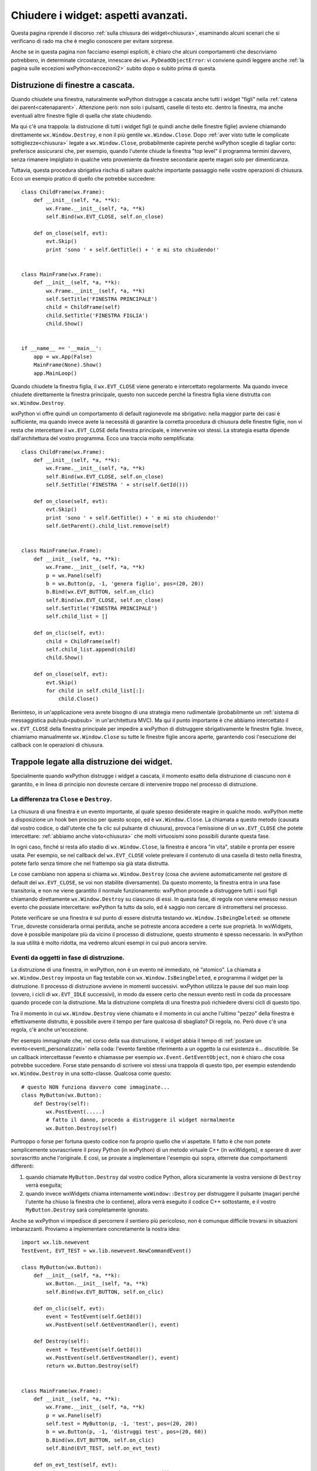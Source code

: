 .. _chiusura_avanzata:

.. index::
   single: wx.EVT_CLOSE
   single: eventi; wx.EVT_CLOSE
   single: wx.Window; Close
   single: wx.Window; Destroy
   single: chiusura; wx.Window.Close
   single: chiusura; wx.Window.Destroy
   single: chiusura; di finestre a cascata


Chiudere i widget: aspetti avanzati.
====================================

Questa pagina riprende il discorso :ref:`sulla chiusura dei widget<chiusura>`, esaminando alcuni scenari che si verificano di rado ma che è meglio conoscere per evitare sorprese. 

Anche se in questa pagina non facciamo esempi espliciti, è chiaro che alcuni comportamenti che descriviamo potrebbero, in determinate circostanze, innescare dei ``wx.PyDeadObjectError``: vi conviene quindi leggere anche :ref:`la pagina sulle eccezioni wxPython<eccezioni2>` subito dopo o subito prima di questa. 


Distruzione di finestre a cascata.
----------------------------------

Quando chiudete una finestra, naturalmente wxPython distrugge a cascata anche tutti i widget "figli" nella :ref:`catena dei parent<catenaparent>`. Attenzione però: non solo i pulsanti, caselle di testo etc. dentro la finestra, ma anche eventuali altre finestre figlie di quella che state chiudendo. 

Ma qui c'è una trappola: la distruzione di tutti i widget figli (e quindi anche delle finestre figlie) avviene chiamando direttamente ``wx.Window.Destroy``, e non il più gentile ``wx.Window.Close``. Dopo :ref:`aver visto tutte le complicate sottigliezze<chiusura>` legate a ``wx.Window.Close``, probabilmente capirete perché wxPython sceglie di tagliar corto: preferisce assicurarsi che, per esempio, quando l'utente chiude la finestra "top level" il programma termini davvero, senza rimanere impigliato in qualche veto proveniente da finestre secondarie aperte magari solo per dimenticanza. 

Tuttavia, questa procedura sbrigativa rischia di saltare qualche importante passaggio nelle vostre operazioni di chiusura. Ecco un esempio pratico di quello che potrebbe succedere::

    class ChildFrame(wx.Frame):
        def __init__(self, *a, **k):
            wx.Frame.__init__(self, *a, **k)
            self.Bind(wx.EVT_CLOSE, self.on_close)

        def on_close(self, evt):
            evt.Skip()
            print 'sono ' + self.GetTitle() + ' e mi sto chiudendo!'


    class MainFrame(wx.Frame):
        def __init__(self, *a, **k):
            wx.Frame.__init__(self, *a, **k)
            self.SetTitle('FINESTRA PRINCIPALE')
            child = ChildFrame(self)
            child.SetTitle('FINESTRA FIGLIA')
            child.Show()


    if __name__ == '__main__':
        app = wx.App(False)
        MainFrame(None).Show()
        app.MainLoop()

Quando chiudete la finestra figlia, il ``wx.EVT_CLOSE`` viene generato e intercettato regolarmente. Ma quando invece chiudete direttamente la finestra principale, questo non succede perché la finestra figlia viene distrutta con ``wx.Window.Destroy``. 

wxPython vi offre quindi un comportamento di default ragionevole ma sbrigativo: nella maggior parte dei casi è sufficiente, ma quando invece avete la necessità di garantire la corretta procedura di chiusura delle finestre figlie, non vi resta che intercettare il ``wx.EVT_CLOSE`` della finestra principale, e intervenire voi stessi. La strategia esatta dipende dall'architettura del vostro programma. Ecco una traccia molto semplificata::

    class ChildFrame(wx.Frame):
        def __init__(self, *a, **k):
            wx.Frame.__init__(self, *a, **k)
            self.Bind(wx.EVT_CLOSE, self.on_close)
            self.SetTitle('FINESTRA ' + str(self.GetId()))

        def on_close(self, evt):
            evt.Skip()
            print 'sono ' + self.GetTitle() + ' e mi sto chiudendo!'
            self.GetParent().child_list.remove(self)


    class MainFrame(wx.Frame):
        def __init__(self, *a, **k):
            wx.Frame.__init__(self, *a, **k)
            p = wx.Panel(self)
            b = wx.Button(p, -1, 'genera figlio', pos=(20, 20))
            b.Bind(wx.EVT_BUTTON, self.on_clic)
            self.Bind(wx.EVT_CLOSE, self.on_close)
            self.SetTitle('FINESTRA PRINCIPALE')
            self.child_list = []

        def on_clic(self, evt):
            child = ChildFrame(self)
            self.child_list.append(child)
            child.Show()

        def on_close(self, evt):
            evt.Skip()
            for child in self.child_list[:]:
                child.Close()
            
Beninteso, in un'applicazione vera avrete bisogno di una strategia meno rudimentale (probabilmente un :ref:`sistema di messaggistica pub/sub<pubsub>` in un'architettura MVC). Ma qui il punto importante è che abbiamo intercettato il ``wx.EVT_CLOSE`` della finestra principale per impedire a wxPython di distruggere sbrigativamente le finestre figlie. Invece, chiamiamo manualmente ``wx.Window.Close`` su tutte le finestre figlie ancora aperte, garantendo così l'esecuzione dei callback con le operazioni di chiusura. 


Trappole legate alla distruzione dei widget.
--------------------------------------------

Specialmente quando wxPython distrugge i widget a cascata, il momento esatto della distruzione di ciascuno non è garantito, e in linea di principio non dovreste cercare di intervenire troppo nel processo di distruzione. 


.. index::
   single: chiusura; wx.Window.IsBeingDeleted
   single: wx.Window; IsBeingDeleted

La differenza tra ``Close`` e ``Destroy``.
^^^^^^^^^^^^^^^^^^^^^^^^^^^^^^^^^^^^^^^^^^

La chiusura di una finestra è un evento importante, al quale spesso desiderate reagire in qualche modo. wxPython mette a disposizione un hook ben preciso per questo scopo, ed è ``wx.Window.Close``. La chiamata a questo metodo (causata dal vostro codice, o dall'utente che fa clic sul pulsante di chiusura), provoca l'emissione di un ``wx.EVT_CLOSE`` che potete intercettare: :ref:`abbiamo anche visto<chiusura>` che molti virtuosismi sono possibili durante questa fase. 

In ogni caso, finché si resta allo stadio di ``wx.Window.Close``, la finestra è ancora "in vita", stabile e pronta per essere usata. Per esempio, se nel callback del ``wx.EVT_CLOSE`` volete prelevare il contenuto di una casella di testo nella finestra, potete farlo senza timore che nel frattempo sia già stata distrutta. 

Le cose cambiano non appena si chiama ``wx.Window.Destroy`` (cosa che avviene automaticamente nel gestore di default del ``wx.EVT_CLOSE``, se voi non stabilite diversamente). Da questo momento, la finestra entra in una fase transitoria, e non ne viene garantito il normale funzionamento: wxPython procede a distruggere tutti i suoi figli chiamando direttamente ``wx.Window.Destroy`` su ciascuno di essi. In questa fase, di regola non viene emesso nessun evento che possiate intercettare: wxPython fa tutto da solo, ed è saggio non cercare di intromettersi nel processo. 

Potete verificare se una finestra è sul punto di essere distrutta testando ``wx.Window.IsBeingDeleted``: se ottenete ``True``, dovreste considerarla ormai perduta, anche se potreste ancora accedere a certe sue proprietà. In wxWidgets, dove è possibile manipolare più da vicino il processo di distruzione, questo strumento è spesso necessario. In wxPython la sua utilità è molto ridotta, ma vedremo alcuni esempi in cui può ancora servire.


Eventi da oggetti in fase di distruzione.
^^^^^^^^^^^^^^^^^^^^^^^^^^^^^^^^^^^^^^^^^

La distruzione di una finestra, in wxPython, non è un evento né immediato, né "atomico". La chiamata a ``wx.Window.Destroy`` imposta un flag testabile con ``wx.Window.IsBeingDeleted``, e programma il widget per la distruzione. Il processo di distruzione avviene in momenti successivi. wxPython utilizza le pause del suo main loop (ovvero, i cicli di ``wx.EVT_IDLE`` successivi), in modo da essere certo che nessun evento resti in coda da processare quando procede con la distruzione. Ma la distruzione completa di una finestra può richiedere diversi cicli di questo tipo. 

Tra il momento in cui ``wx.Window.Destroy`` viene chiamato e il momento in cui anche l'ultimo "pezzo" della finestra è effettivamente distrutto, è possibile avere il tempo per fare qualcosa di sbagliato? Di regola, no. Però dove c'è una regola, c'è anche un'eccezione. 

Per esempio immaginate che, nel corso della sua distruzione, il widget abbia il tempo di :ref:`postare un evento<eventi_personalizzati>` nella coda: l'evento farebbe riferimento a un oggetto la cui esistenza è... discutibile. Se un callback intercettasse l'evento e chiamasse per esempio ``wx.Event.GetEventObject``, non è chiaro che cosa potrebbe succedere. Forse state pensando di scrivere voi stessi una trappola di questo tipo, per esempio estendendo ``wx.Window.Destroy`` in una sotto-classe. Qualcosa come questo::

    # questo NON funziona davvero come immaginate...
    class MyButton(wx.Button):
        def Destroy(self):
            wx.PostEvent(.....)
            # fatto il danno, procedo a distruggere il widget normalmente
            wx.Button.Destroy(self)

Purtroppo o forse per fortuna questo codice non fa proprio quello che vi aspettate. Il fatto è che non potete semplicemente sovrascrivere il proxy Python (in wxPython) di un metodo virtuale C++ (in wxWidgets), e sperare di aver sovrascritto anche l'originale. E così, se provate a implementare l'esempio qui sopra, otterrete due comportamenti differenti: 

1) quando chiamate ``MyButton.Destroy`` dal vostro codice Python, allora sicuramente la vostra versione di ``Destroy`` verrà eseguita;

2) quando invece wxWidgets chiama internamente ``wxWindow::Destroy`` per distruggere il pulsante (magari perché l'utente ha chiuso la finestra che lo contiene), allora verrà eseguito il codice C++ sottostante, e il vostro ``MyButton.Destroy`` sarà completamente ignorato.  

.. todo:: una pagina su SWIG e l'oop Python/C++.

Anche se wxPython vi impedisce di percorrere il sentiero più pericoloso, non è comunque difficile trovarsi in situazioni imbarazzanti. Proviamo a implementare concretamente la nostra idea::

    import wx.lib.newevent
    TestEvent, EVT_TEST = wx.lib.newevent.NewCommandEvent()

    class MyButton(wx.Button):
        def __init__(self, *a, **k):
            wx.Button.__init__(self, *a, **k)
            self.Bind(wx.EVT_BUTTON, self.on_clic)

        def on_clic(self, evt):
            event = TestEvent(self.GetId())
            wx.PostEvent(self.GetEventHandler(), event)

        def Destroy(self):
            event = TestEvent(self.GetId())
            wx.PostEvent(self.GetEventHandler(), event)
            return wx.Button.Destroy(self)


    class MainFrame(wx.Frame):
        def __init__(self, *a, **k):
            wx.Frame.__init__(self, *a, **k)
            p = wx.Panel(self)
            self.test = MyButton(p, -1, 'test', pos=(20, 20))
            b = wx.Button(p, -1, 'distruggi test', pos=(20, 60))
            b.Bind(wx.EVT_BUTTON, self.on_clic)
            self.Bind(EVT_TEST, self.on_evt_test)

        def on_evt_test(self, evt):
            print 'EVT_TEST emesso da ', evt.GetId()

        def on_clic(self, evt):
            self.test.Destroy()

Adesso ``MyButton`` emette l'evento anche in risposta al clic (solo per consentirci di testarlo), e il frame principale lo intercetta. Abbiamo già capito che l'evento non verrà emesso quando wxWidgets distruggerà il pulsante al momento di chiudere la finestra. Tuttavia ci aspettiamo di vedere l'evento quando siamo noi a distruggere manualmente il pulsante chiamando ``self.test.Destroy()`` nel nostro codice. E invece no: sicuramente il nostro codice viene eseguito, e possiamo vedere che in effetti il pulsante si distrugge; tuttavia non riusciamo a intercettare l'evento. Il motivo, in questo caso, è che ``wx.PostEvent`` :ref:`posta l'evento nella coda<lanciare_evento_personalizzato>` senza processarlo immediatamente. Subito dopo il widget viene distrutto: siccome però il primo handler dell'evento è il widget stesso, quando viene il momento di processare l'evento l'handler non si trova più. Volendo, possiamo assegnare all'evento un primo handler differente, per esempio il suo parent (che nel nostro esempio è il panel della finestra principale)::

    wx.PostEvent(self.GetParent().GetEventHandler(), event)

Oppure possiamo usare ``wx.EvtHandler.ProcessEvent`` (invece di ``wx.PostEvent``) per processare immediatamente l'evento::

    self.GetEventHandler().ProcessEvent(event)

Entrambe le tecniche funzionano ma sono spericolate e potrebbero avere effetti collaterali indesiderati. 

Emettere eventi da un widget in fase di distruzione è certamente uno scenario molto raro. In ogni caso il punto dovrebbe essere chiaro: non è mai conveniente maneggiare direttamente ``wx.Window.Destroy``. Quando volete reagire alla chiusura di un widget, usate piuttosto ``wx.Window.Close`` e il relativo ``wx.EVT_CLOSE``. 


.. _trappole_chiusura:

Esempi di trappole che potreste incontrare davvero.
^^^^^^^^^^^^^^^^^^^^^^^^^^^^^^^^^^^^^^^^^^^^^^^^^^^

In alcuni casi potreste davvero incontrare delle situazioni simili a quella descritta sopra: approfondiamo adesso un paio di esempi rari ma relativamente ben conosciuti. L'importante è imparare a riconoscere il pattern, nel caso doveste imbattervi in situazioni analoghe. 

``wx.TreeCtrl`` serve a visualizzare strutture ad albero. In ambiente Windows wxPython utilizza il widget nativo, mentre sulle altre piattaforme ripiega su un widget generico. ``wx.TreeCtrl`` emette, tra gli altri, un evento ``wx.EVT_TREE_SEL_CHANGED`` ogni volta che l'utente seleziona un diverso elemento dell'albero. Quando wxPython deve distruggere questo widget, per prima cosa procede a eliminare il contenuto, un elemento alla volta; fatto questo, distrugge il widget vero e proprio. Ora, ecco il problema: il widget nativo di Windows, quando viene distrutto un elemento dell'albero che in quel momento è selezionato, provvede a spostare la selezione sull'elemento più vicino, e naturalmente per questo emette un ``wx.EVT_TREE_SEL_CHANGED``. Quando wxPython svuota completamente l'albero, nel processo di distruzione, questo fenomeno di solito passa inosservato: infatti, siccome in genere l'albero ha una sola radice e lo svuotamento procede dalla radice alle foglie, una volta eliminata la radice non esiste più un elemento valido su cui spostare la selezione. 

Ma se invece il vostro albero ha più di una radice... Allora si verifica un fenomeno bizzarro: la distruzione del widget provoca una raffica di ``wx.EVT_TREE_SEL_CHANGED``, in numero variabile a seconda di quante radici ci sono, e quale elemento era selezionato al momento della distruzione. Un esempio chiarirà forse meglio::

    # ricordate, questo effetto si vede solo in Windows!
    class MyFrame(wx.Frame): 
        def __init__(self, *a, **k):
            wx.Frame.__init__(self, *a, **k)
            self.tree = wx.TreeCtrl(self, 
                                    # TR_HIDE_ROOT per avere molte radici
                                    style=wx.TR_DEFAULT_STYLE|wx.TR_HIDE_ROOT)
            root = self.tree.AddRoot('')
            for i in range(10):
                item = self.tree.AppendItem(root, 'nodo %d' % i)
            self.tree.Bind(wx.EVT_TREE_SEL_CHANGED, self.on_sel_changed)
            # in alternativa, provate anche:
            # self.Bind(wx.EVT_TREE_SEL_CHANGED, self.on_sel_changed)
            self.Refresh() # adatta il widget alla finestra

        def on_sel_changed(self, evt):
            print "Selezione cambiata: ", self.tree.GetItemText(evt.GetItem())

Quando chiudete la finestra, vedrete la traccia di una serie di eventi: noterete che lo svuotamento procede dell'alto verso il basso, spingendo quindi verso il basso l'elemento selezionato che produce l'evento. Come risultato, avete più eventi se selezionate un elemento alto della lista, e ne avete di meno se selezionate un elemento basso. 

Una ulteriore complicazione: se invece di collegare il ``wx.TreeCtrl`` al suo evento, collegate la finestra-madre (quindi: ``self.Bind(...)`` invece di ``self.tree.Bind(...)``), il risultato cambia drasticamente. Questa volta, al momento della chiusura, nessun evento sarà intercettato: questo perché l'event handler (ovvero la finestra stessa) si trova in quel momento in una fase abbastanza avanzata della distruzione da non poter più operare. 

Questo, naturalmente, è uno scenario abbastanza inconsueto: dovete essere su Windows; usare un ``wx.TreeCtrl``; avere un albero con più radici; intercettare ``wx.EVT_TREE_SEL_CHANGED``; e infine, beninteso, dovete mettere nel callback del codice "sensibile", che può effettivamente combinare dei guai (scritture sul database, etc.) quando viene eseguito a sproposito. 

Se però siete proprio in questa condizione, niente panico. La soluzione è semplicissima: basta testare ``wx.Window.IsBeingDeleted`` e non eseguire il callback proprio quando la finestra sta per essere distrutta::

    def on_sel_changed(self, evt):
        if not self.IsBeingDeleted():
            print "Selezione cambiata: ", self.tree.GetItemText(evt.GetItem())

Vediamo un altro esempio molto simile, ma dalle conseguenze ancora più drammatiche. ``wx.GenericDirCtrl`` è un pratico widget che visualizza automaticamente il vostro file system. Per fare questo, naturalmente al suo interno utilizza un ``wx.TreeCtrl`` (ops). E naturalmente su Windows il file system può avere più di una radice (ops!)... Avete già capito il problema::

    # anche qui, l'effetto si vede solo in Windows
    class MyFrame(wx.Frame):
        def __init__(self, *a, **k):
            wx.Frame.__init__(self, *a, **k)
            self.dirctrl = wx.GenericDirCtrl(self)
            self.dirctrl.Path = 'c:'
            # "self.dirctrl.TreeCtrl" e' il wx.TreeCtrl interno
            self.dirctrl.TreeCtrl.Bind(wx.EVT_TREE_SEL_CHANGED, self.on_sel_changed)
     
        def on_sel_changed(self, evt):
            print self.dirctrl.Path

Se siete su una tipica macchina Windows, probabilmente avrete almeno due unità (``c:`` e ``d:``, in genere) che costituiscono altrettante radici del file system. Durante la fase di chiusura, viene emesso un ``wx.EVT_TREE_SEL_CHANGED`` spurio: il callback relativo cerca di accedere alla proprietà ``wx.GenericDirCtrl.Path``; questo provoca un tentativo di accesso a un elemento del ``wx.TreeCtrl`` interno, che però in quel momento non è accessibile; e questo, a sua volta, provoca un clamoroso crash del programma! 

Notate che non sempre il programma va in crash. Le due radici vengono distrutte in ordine (prima ``c:``, poi ``d:``), e se voi avevate selezionato un elemento dell'albero ``d:`` al momento di chiudere la finestra, tutto fila liscio: quando ``d:`` viene svuotato, non ci sono altri elementi su cui spostare la selezione. In ogni caso, anche questa volta la soluzione è semplicissima::

    def on_sel_changed(self, evt):
        if not self.IsBeingDeleted():
            print self.dirctrl.Path

Ci sono forse altri esempi del genere, nascosti nel gran numero di widget che wxPython mette a disposizione. Per esempio ``wx.Treebook`` emette un suo specifico evento ``wx.EVT_TREEBOOK_PAGE_CHANGED``, che non è soggetto a questo problema... almeno fin quando non avete bisogno di personalizzare il suo comportamento al punto da accedere direttamente al suo ``wx.TreeCtrl`` interno... e allora, naturalmente, sapete che cosa potrebbe aspettarvi. 

L'importante, in ogni caso, è rendersi conto del principio generale: la chiusura dei widget è un processo delicato nel quale sarebbe meglio non intervenire. Se però vi trovate in circostanze eccezionali, nel dubbio ``wx.Window.IsBeingDeleted`` è sempre pronto per voi. 
